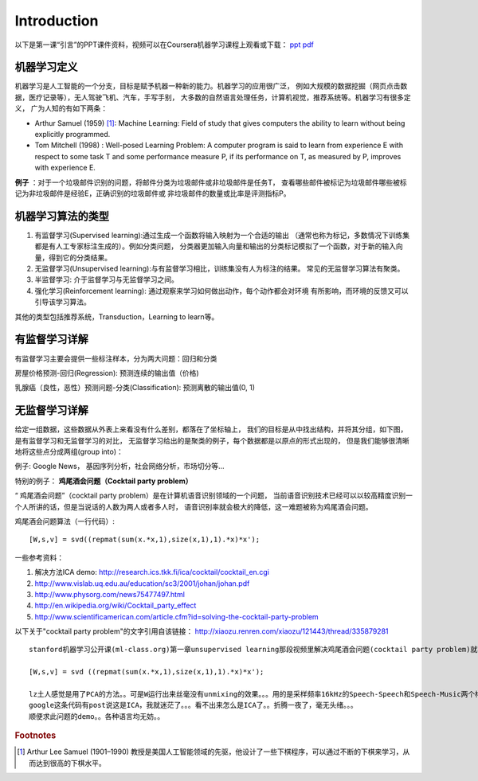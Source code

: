 ============
Introduction
============
以下是第一课“引言”的PPT课件资料，视频可以在Coursera机器学习课程上观看或下载：
`ppt <https://d19vezwu8eufl6.cloudfront.net/ml/docs%2Fslides%2FLecture1.pptx>`_
`pdf <https://d19vezwu8eufl6.cloudfront.net/ml/docs%2Fslides%2FLecture1.pdf>`_

机器学习定义
============

机器学习是人工智能的一个分支，目标是赋予机器一种新的能力。机器学习的应用很广泛，
例如大规模的数据挖掘（网页点击数据，医疗记录等），无人驾驶飞机、汽车，手写手别，
大多数的自然语言处理任务，计算机视觉，推荐系统等。机器学习有很多定义，
广为人知的有如下两条：

*   Arthur Samuel (1959) [#]_: Machine Learning: Field of study that gives 
    computers the ability to learn without being explicitly programmed.

*   Tom Mitchell (1998) : Well-posed Learning Problem: A computer program 
    is said to learn from experience E with respect to some task T 
    and some performance measure P, if its performance on T, as measured by P, 
    improves with experience E.

 

**例子** ：对于一个垃圾邮件识别的问题，将邮件分类为垃圾邮件或非垃圾邮件是任务T，
查看哪些邮件被标记为垃圾邮件哪些被标记为非垃圾邮件是经验E，正确识别的垃圾邮件或
非垃圾邮件的数量或比率是评测指标P。

机器学习算法的类型
==================

#.  有监督学习(Supervised learning):通过生成一个函数将输入映射为一个合适的输出
    （通常也称为标记，多数情况下训练集都是有人工专家标注生成的）。例如分类问题，
    分类器更加输入向量和输出的分类标记模拟了一个函数，对于新的输入向量，得到它的分类结果。

#.  无监督学习(Unsupervised learning):与有监督学习相比，训练集没有人为标注的结果。
    常见的无监督学习算法有聚类。

#.  半监督学习: 介于监督学习与无监督学习之间。

#.  强化学习(Reinforcement learning): 通过观察来学习如何做出动作，每个动作都会对环境
    有所影响，而环境的反馈又可以引导该学习算法。

其他的类型包括推荐系统，Transduction，Learning to learn等。

有监督学习详解
==============

有监督学习主要会提供一些标注样本，分为两大问题：回归和分类

房屋价格预测-回归(Regression): 预测连续的输出值（价格)

.. image:: images/house_price.png

乳腺癌（良性，恶性）预测问题-分类(Classification): 预测离散的输出值(0, 1)

.. image:: images/breast_cancer.png

无监督学习详解
==============

给定一组数据，这些数据从外表上来看没有什么差别，都落在了坐标轴上，
我们的目标是从中找出结构，并将其分组，如下图，是有监督学习和无监督学习的对比，
无监督学习给出的是聚类的例子，每个数据都是以原点的形式出现的，
但是我们能够很清晰地将这些点分成两组(group into)：

.. image:: images/supervised.png

.. image:: images/unsupervised.png


例子: Google News， 基因序列分析，社会网络分析，市场切分等...



特别的例子： **鸡尾酒会问题（Cocktail party problem）**

“ 鸡尾酒会问题”（cocktail party problem）是在计算机语音识别领域的一个问题，
当前语音识别技术已经可以以较高精度识别一个人所讲的话，但是当说话的人数为两人或者多人时，
语音识别率就会极大的降低，这一难题被称为鸡尾酒会问题。

.. image:: images/cocktail.png

鸡尾酒会问题算法（一行代码）::

    [W,s,v] = svd((repmat(sum(x.*x,1),size(x,1),1).*x)*x');


一些参考资料：

#. 解决方法ICA demo: http://research.ics.tkk.fi/ica/cocktail/cocktail_en.cgi
#. http://www.vislab.uq.edu.au/education/sc3/2001/johan/johan.pdf
#. http://www.physorg.com/news75477497.html
#. http://en.wikipedia.org/wiki/Cocktail_party_effect
#. http://www.scientificamerican.com/article.cfm?id=solving-the-cocktail-party-problem

以下关于"cocktail party problem"的文字引用自该链接： http://xiaozu.renren.com/xiaozu/121443/thread/335879281 ::

    stanford机器学习公开课(ml-class.org)第一章unsupervised learning那段视频里解决鸡尾酒会问题(cocktail party problem)就写了一行代码：

    [W,s,v] = svd ((repmat(sum(x.*x,1),size(x,1),1).*x)*x');

    lz土人感觉是用了PCA的方法。。可是W运行出来丝毫没有unmixing的效果。。。用的是采样频率16kHz的Speech-Speech和Speech-Music两个样例。。
    google这条代码有post说这是ICA，我就迷茫了。。。看不出来怎么是ICA了。。折腾一夜了，毫无头绪。。。
    顺便求此问题的demo。。各种语言均无妨。。


.. rubric:: Footnotes
.. [#] Arthur Lee Samuel (1901–1990) 教授是美国人工智能领域的先驱，他设计了一些下棋程序，可以通过不断的下棋来学习，从而达到很高的下棋水平。

